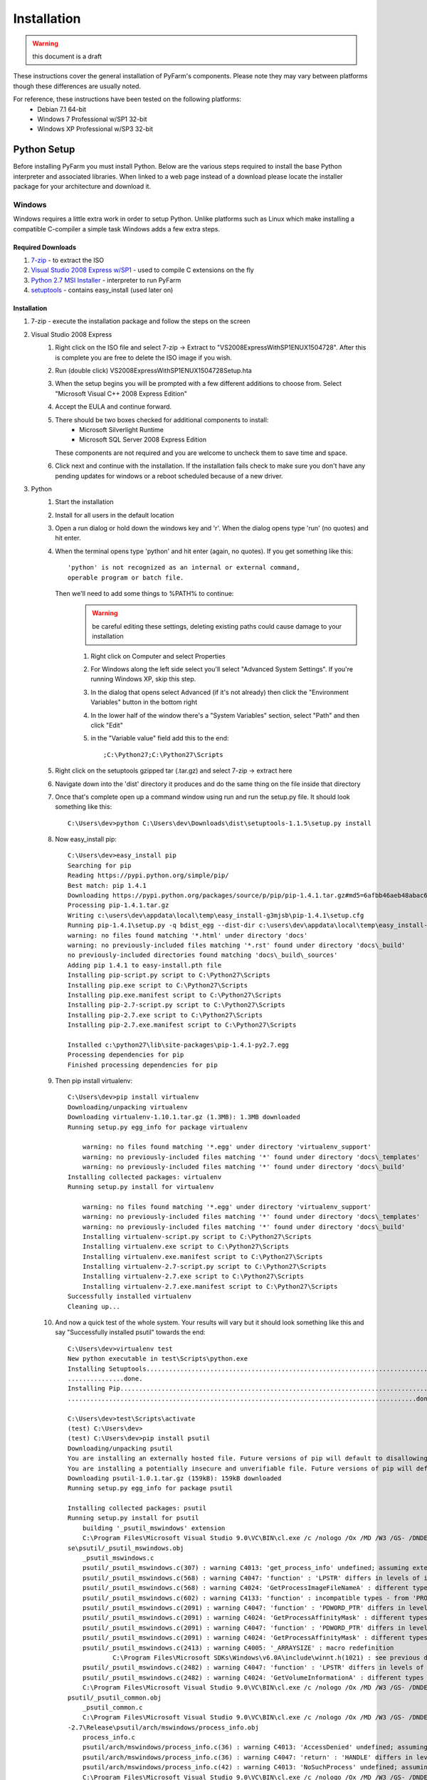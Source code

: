 .. Copyright 2013 Oliver Palmer
..
.. Licensed under the Apache License, Version 2.0 (the "License");
.. you may not use this file except in compliance with the License.
.. You may obtain a copy of the License at
..
..   http://www.apache.org/licenses/LICENSE-2.0
..
.. Unless required by applicable law or agreed to in writing, software
.. distributed under the License is distributed on an "AS IS" BASIS,
.. WITHOUT WARRANTIES OR CONDITIONS OF ANY KIND, either express or implied.
.. See the License for the specific language governing permissions and
.. limitations under the License.

Installation
============

.. warning::
    this document is a draft

These instructions cover the general installation of PyFarm's components.
Please note they may vary between platforms though these differences are usually
noted.

For reference, these instructions have been tested on the following platforms:
    * Debian 7.1 64-bit
    * Windows 7 Professional w/SP1 32-bit
    * Windows XP Professional w/SP3 32-bit

Python Setup
------------
Before installing PyFarm you must install Python.  Below are the various steps
required to install the base Python interpreter and associated libraries.  When
linked to a web page instead of a download please locate the installer package
for your architecture and download it.

Windows
+++++++
Windows requires a little extra work in order to setup Python.  Unlike platforms
such as Linux which make installing a compatible C-compiler a simple task
Windows adds a few extra steps.


Required Downloads
~~~~~~~~~~~~~~~~~~
#. `7-zip <http://www.7-zip.org/download.html>`_ - to extract the ISO
#. `Visual Studio 2008 Express w/SP1 <http://download.microsoft.com/download/E/8/E/E8EEB394-7F42-4963-A2D8-29559B738298/VS2008ExpressWithSP1ENUX1504728.iso>`_
   - used to compile C extensions on the fly
#. `Python 2.7 MSI Installer <http://python.org/download/releases/2.7.5/>`_ -
   interpreter to run PyFarm
#. `setuptools <https://pypi.python.org/packages/source/s/setuptools/setuptools-1.1.5.tar.gz>`_ - contains easy_install (used later on)

Installation
~~~~~~~~~~~~
#. 7-zip - execute the installation package and follow the steps on the screen
#. Visual Studio 2008 Express
    #. Right click on the ISO file and select 7-zip ->
       Extract to "VS2008ExpressWithSP1ENUX1504728\".  After this is complete
       you are free to delete the ISO image if you wish.
    #. Run (double click) VS2008ExpressWithSP1ENUX1504728\Setup.hta
    #. When the setup begins you will be prompted with a few different additions
       to choose from.  Select "Microsoft Visual C++ 2008 Express Edition"
    #. Accept the EULA and continue forward.
    #. There should be two boxes checked for additional components to install:
        * Microsoft Silverlight Runtime
        * Microsoft SQL Server 2008 Express Edition

       These components are not required and you are welcome to uncheck them to
       save time and space.
    #. Click next and continue with the installation.  If the installation fails
       check to make sure you don't have any pending updates for windows or a
       reboot scheduled because of a new driver.
#. Python
    #. Start the installation
    #. Install for all users in the default location
    #. Open a run dialog or hold down the windows key and 'r'.  When the dialog
       opens type 'run' (no quotes) and hit enter.
    #. When the terminal opens type 'python' and hit enter (again, no quotes).
       If you get something like this:
       ::

            'python' is not recognized as an internal or external command,
            operable program or batch file.

       Then we'll need to add some things to %PATH% to continue:
            .. warning::
               be careful editing these settings, deleting existing paths could
               cause damage to your installation

            #. Right click on Computer and select Properties
            #. For Windows along the left side select you'll select
               "Advanced System Settings".  If you're running Windows XP, skip
               this step.
            #. In the dialog that opens select Advanced (if it's not already)
               then click the "Environment Variables" button in the bottom right
            #. In the lower half of the window there's a "System Variables"
               section, select "Path" and then click "Edit"
            #. in the "Variable value" field add this to the end:
               ::

                   ;C:\Python27;C:\Python27\Scripts
    #. Right click on the setuptools gzipped tar (.tar.gz) and select 7-zip ->
       extract here
    #. Navigate down into the 'dist' directory it produces and do the same thing
       on the file inside that directory
    #. Once that's complete open up a command window using run and run the
       setup.py file.  It should look something like this:
       ::

            C:\Users\dev>python C:\Users\dev\Downloads\dist\setuptools-1.1.5\setup.py install

    #. Now easy_install pip:
       ::

            C:\Users\dev>easy_install pip
            Searching for pip
            Reading https://pypi.python.org/simple/pip/
            Best match: pip 1.4.1
            Downloading https://pypi.python.org/packages/source/p/pip/pip-1.4.1.tar.gz#md5=6afbb46aeb48abac658d4df742bff714
            Processing pip-1.4.1.tar.gz
            Writing c:\users\dev\appdata\local\temp\easy_install-g3mjsb\pip-1.4.1\setup.cfg
            Running pip-1.4.1\setup.py -q bdist_egg --dist-dir c:\users\dev\appdata\local\temp\easy_install-g3mjsb\pip-1.4.1\egg-dist-tmp-cthuvm
            warning: no files found matching '*.html' under directory 'docs'
            warning: no previously-included files matching '*.rst' found under directory 'docs\_build'
            no previously-included directories found matching 'docs\_build\_sources'
            Adding pip 1.4.1 to easy-install.pth file
            Installing pip-script.py script to C:\Python27\Scripts
            Installing pip.exe script to C:\Python27\Scripts
            Installing pip.exe.manifest script to C:\Python27\Scripts
            Installing pip-2.7-script.py script to C:\Python27\Scripts
            Installing pip-2.7.exe script to C:\Python27\Scripts
            Installing pip-2.7.exe.manifest script to C:\Python27\Scripts

            Installed c:\python27\lib\site-packages\pip-1.4.1-py2.7.egg
            Processing dependencies for pip
            Finished processing dependencies for pip

    #. Then pip install virtualenv:
       ::

            C:\Users\dev>pip install virtualenv
            Downloading/unpacking virtualenv
            Downloading virtualenv-1.10.1.tar.gz (1.3MB): 1.3MB downloaded
            Running setup.py egg_info for package virtualenv

                warning: no files found matching '*.egg' under directory 'virtualenv_support'
                warning: no previously-included files matching '*' found under directory 'docs\_templates'
                warning: no previously-included files matching '*' found under directory 'docs\_build'
            Installing collected packages: virtualenv
            Running setup.py install for virtualenv

                warning: no files found matching '*.egg' under directory 'virtualenv_support'
                warning: no previously-included files matching '*' found under directory 'docs\_templates'
                warning: no previously-included files matching '*' found under directory 'docs\_build'
                Installing virtualenv-script.py script to C:\Python27\Scripts
                Installing virtualenv.exe script to C:\Python27\Scripts
                Installing virtualenv.exe.manifest script to C:\Python27\Scripts
                Installing virtualenv-2.7-script.py script to C:\Python27\Scripts
                Installing virtualenv-2.7.exe script to C:\Python27\Scripts
                Installing virtualenv-2.7.exe.manifest script to C:\Python27\Scripts
            Successfully installed virtualenv
            Cleaning up...

    #. And now a quick test of the whole system.  Your results will vary but it
       should look something like this and say "Successfully installed psutil"
       towards the end:
       ::

            C:\Users\dev>virtualenv test
            New python executable in test\Scripts\python.exe
            Installing Setuptools........................................................................................................................................................................................................................
            ...............done.
            Installing Pip...............................................................................................................................................................................................................................
            .............................................................................................done.

            C:\Users\dev>test\Scripts\activate
            (test) C:\Users\dev>
            (test) C:\Users\dev>pip install psutil
            Downloading/unpacking psutil
            You are installing an externally hosted file. Future versions of pip will default to disallowing externally hosted files.
            You are installing a potentially insecure and unverifiable file. Future versions of pip will default to disallowing insecure files.
            Downloading psutil-1.0.1.tar.gz (159kB): 159kB downloaded
            Running setup.py egg_info for package psutil

            Installing collected packages: psutil
            Running setup.py install for psutil
                building '_psutil_mswindows' extension
                C:\Program Files\Microsoft Visual Studio 9.0\VC\BIN\cl.exe /c /nologo /Ox /MD /W3 /GS- /DNDEBUG -D_WIN32_WINNT=0x0601 -D_AVAIL_WINVER_=0x0601 -IC:\Python27\include -IC:\Users\dev\test\PC /Tcpsutil/_psutil_mswindows.c /Fobuild\temp.wi
            se\psutil/_psutil_mswindows.obj
                _psutil_mswindows.c
                psutil/_psutil_mswindows.c(307) : warning C4013: 'get_process_info' undefined; assuming extern returning int
                psutil/_psutil_mswindows.c(568) : warning C4047: 'function' : 'LPSTR' differs in levels of indirection from 'wchar_t (*)[260]'
                psutil/_psutil_mswindows.c(568) : warning C4024: 'GetProcessImageFileNameA' : different types for formal and actual parameter 2
                psutil/_psutil_mswindows.c(602) : warning C4133: 'function' : incompatible types - from 'PROCESS_MEMORY_COUNTERS_EX *' to 'PPROCESS_MEMORY_COUNTERS'
                psutil/_psutil_mswindows.c(2091) : warning C4047: 'function' : 'PDWORD_PTR' differs in levels of indirection from 'PDWORD_PTR *'
                psutil/_psutil_mswindows.c(2091) : warning C4024: 'GetProcessAffinityMask' : different types for formal and actual parameter 2
                psutil/_psutil_mswindows.c(2091) : warning C4047: 'function' : 'PDWORD_PTR' differs in levels of indirection from 'PDWORD_PTR *'
                psutil/_psutil_mswindows.c(2091) : warning C4024: 'GetProcessAffinityMask' : different types for formal and actual parameter 3
                psutil/_psutil_mswindows.c(2413) : warning C4005: '_ARRAYSIZE' : macro redefinition
                        C:\Program Files\Microsoft SDKs\Windows\v6.0A\include\winnt.h(1021) : see previous definition of '_ARRAYSIZE'
                psutil/_psutil_mswindows.c(2482) : warning C4047: 'function' : 'LPSTR' differs in levels of indirection from 'LPTSTR [261]'
                psutil/_psutil_mswindows.c(2482) : warning C4024: 'GetVolumeInformationA' : different types for formal and actual parameter 7
                C:\Program Files\Microsoft Visual Studio 9.0\VC\BIN\cl.exe /c /nologo /Ox /MD /W3 /GS- /DNDEBUG -D_WIN32_WINNT=0x0601 -D_AVAIL_WINVER_=0x0601 -IC:\Python27\include -IC:\Users\dev\test\PC /Tcpsutil/_psutil_common.c /Fobuild\temp.win32
            psutil/_psutil_common.obj
                _psutil_common.c
                C:\Program Files\Microsoft Visual Studio 9.0\VC\BIN\cl.exe /c /nologo /Ox /MD /W3 /GS- /DNDEBUG -D_WIN32_WINNT=0x0601 -D_AVAIL_WINVER_=0x0601 -IC:\Python27\include -IC:\Users\dev\test\PC /Tcpsutil/arch/mswindows/process_info.c /Fobui
            -2.7\Release\psutil/arch/mswindows/process_info.obj
                process_info.c
                psutil/arch/mswindows/process_info.c(36) : warning C4013: 'AccessDenied' undefined; assuming extern returning int
                psutil/arch/mswindows/process_info.c(36) : warning C4047: 'return' : 'HANDLE' differs in levels of indirection from 'int'
                psutil/arch/mswindows/process_info.c(42) : warning C4013: 'NoSuchProcess' undefined; assuming extern returning int
                C:\Program Files\Microsoft Visual Studio 9.0\VC\BIN\cl.exe /c /nologo /Ox /MD /W3 /GS- /DNDEBUG -D_WIN32_WINNT=0x0601 -D_AVAIL_WINVER_=0x0601 -IC:\Python27\include -IC:\Users\dev\test\PC /Tcpsutil/arch/mswindows/process_handles.c /Fo
            n32-2.7\Release\psutil/arch/mswindows/process_handles.obj
                process_handles.c
                psutil/arch/mswindows/process_handles.c(203) : warning C4022: 'NtDuplicateObject' : pointer mismatch for actual parameter 2
                C:\Program Files\Microsoft Visual Studio 9.0\VC\BIN\cl.exe /c /nologo /Ox /MD /W3 /GS- /DNDEBUG -D_WIN32_WINNT=0x0601 -D_AVAIL_WINVER_=0x0601 -IC:\Python27\include -IC:\Users\dev\test\PC /Tcpsutil/arch/mswindows/security.c /Fobuild\t
            \Release\psutil/arch/mswindows/security.obj
                security.c
                psutil/arch/mswindows/security.c(86) : warning C4996: 'strcpy': This function or variable may be unsafe. Consider using strcpy_s instead. To disable deprecation, use _CRT_SECURE_NO_WARNINGS. See online help for details.
                C:\Program Files\Microsoft Visual Studio 9.0\VC\BIN\link.exe /DLL /nologo /INCREMENTAL:NO /LIBPATH:C:\Python27\Libs /LIBPATH:C:\Users\dev\test\libs /LIBPATH:C:\Users\dev\test\PCbuild psapi.lib kernel32.lib advapi32.lib shell32.lib ne
            hlpapi.lib wtsapi32.lib /EXPORT:init_psutil_mswindows build\temp.win32-2.7\Release\psutil/_psutil_mswindows.obj build\temp.win32-2.7\Release\psutil/_psutil_common.obj build\temp.win32-2.7\Release\psutil/arch/mswindows/process_info.obj bu
            2-2.7\Release\psutil/arch/mswindows/process_handles.obj build\temp.win32-2.7\Release\psutil/arch/mswindows/security.obj /OUT:build\lib.win32-2.7\_psutil_mswindows.pyd /IMPLIB:build\temp.win32-2.7\Release\psutil\_psutil_mswindows.lib /MAN
            ld\temp.win32-2.7\Release\psutil\_psutil_mswindows.pyd.manifest
                Creating library build\temp.win32-2.7\Release\psutil\_psutil_mswindows.lib and object build\temp.win32-2.7\Release\psutil\_psutil_mswindows.exp

            Successfully installed psutil
            Cleaning up...

            (test) C:\Users\dev>python -c "import psutil; print psutil"
            <module 'psutil' from 'C:\Users\dev\test\lib\site-packages\psutil\__init__.pyc'>


Linux
+++++
Linux generally won't require very much to be done to get started and in most
cases is already setup for you.  That said, it wouldn't hurt to run the steps
below to be sure.  The following commands will need to be executed either as
root or using the sudo command.

Debian Based Systems
~~~~~~~~~~~~~~~~~~~~
::

    aptitude -y install python python-setuptools python-virtualenv build-essential

Red Hat Based Systems
~~~~~~~~~~~~~~~~~~~~~
**TODO** instructions needed here